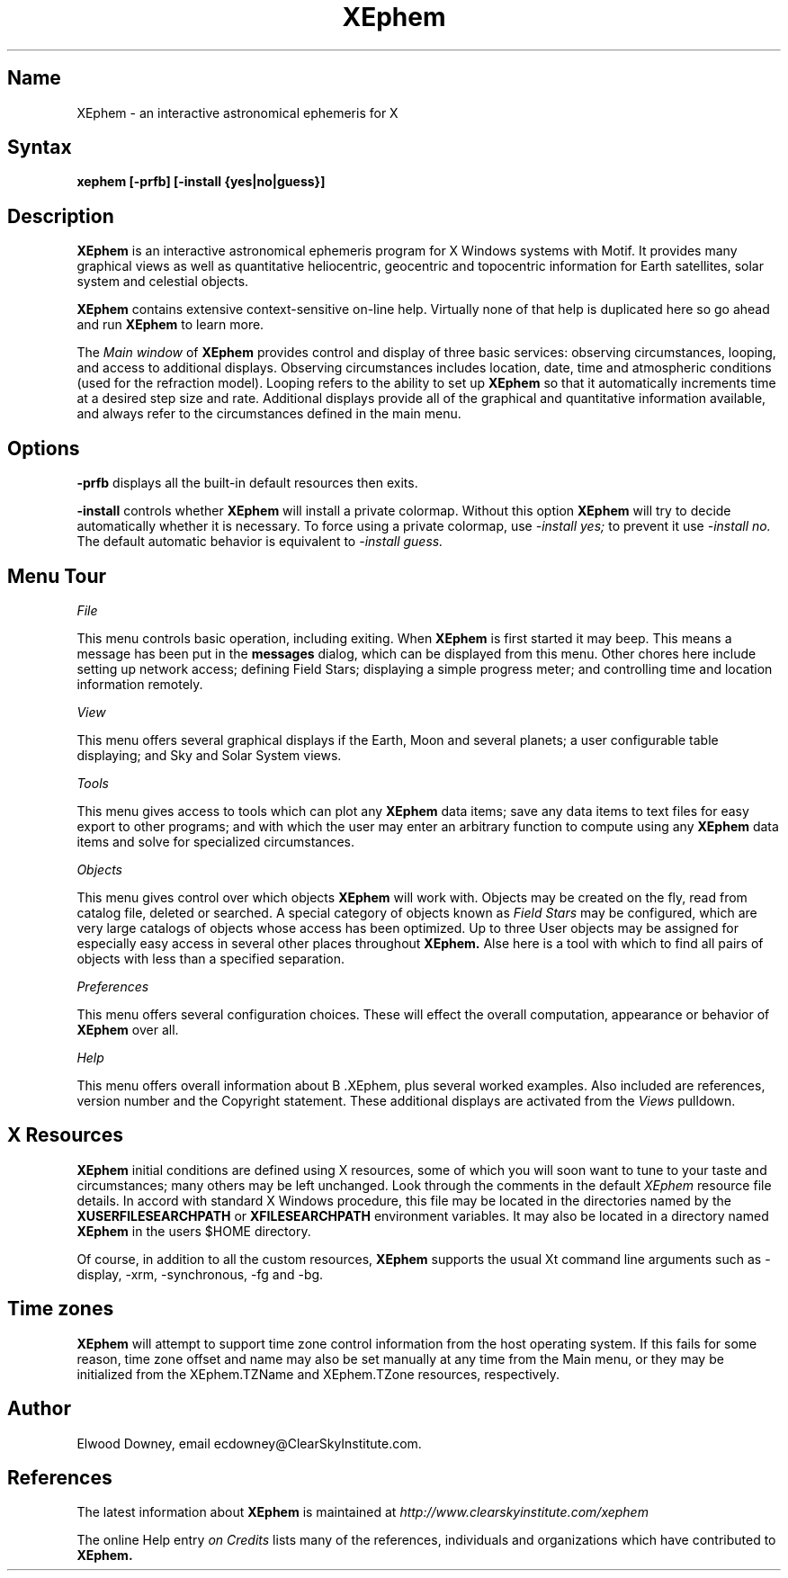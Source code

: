 .TH XEphem 1X
.SH Name
XEphem \- an interactive astronomical ephemeris for X
.SH Syntax
\fBxephem [-prfb] [-install {yes|no|guess}]\fP
.SH Description
.na
.nh
.PP
.B XEphem
is an interactive astronomical ephemeris program for X Windows systems with
Motif. It provides many graphical views as well as quantitative heliocentric,
geocentric and topocentric information for Earth satellites, solar system
and celestial objects.

.B XEphem
contains extensive context-sensitive on-line help. Virtually none of
that help is duplicated here so go ahead and run
.B XEphem
to learn more.

The
.I Main window
of
.B XEphem
provides control and display of three basic services: observing circumstances,
looping, and access to additional displays. Observing circumstances includes
location, date, time and atmospheric conditions (used for the refraction
model). Looping refers to the ability to set up
.B XEphem
so that it automatically increments time at a desired step size and
rate. Additional displays provide all of the graphical and quantitative
information available, and always refer to the circumstances defined in the
main menu.

.SH Options
.B -prfb
displays all the built-in default resources then exits.

.B -install
controls whether
.B XEphem
will install a private colormap. Without this option
.B XEphem
will try to decide automatically whether it is necessary. To force
using a private colormap, use 
.I -install yes;
to prevent it use
.I -install no.
The default automatic behavior is equivalent to
.I -install guess.

.SH Menu Tour
.I File

This menu controls basic operation, including exiting. When 
.B XEphem
is first started it may beep. This means a message
has been put in the
.B messages
dialog, which can be displayed from this
menu. Other chores here include setting up network access;
defining Field Stars; displaying a simple progress meter; and controlling
time and location information remotely.

.I View

This menu offers several graphical displays if the Earth, Moon and several
planets; a user configurable table displaying; and Sky and Solar System
views.

.I Tools

This menu gives access to tools which can plot any 
.B XEphem
data items; save any data items to text files for easy export to other
programs; and with which the user may enter an arbitrary function to
compute using any 
.B XEphem
data items and solve for specialized circumstances.

.I Objects

This menu gives control over which objects 
.B XEphem
will work with.
Objects may be created on the fly, read from catalog file, deleted or
searched. A special category of objects known as
.I Field Stars
may be configured, which are very large catalogs of objects whose access
has been optimized. Up to three User objects may be assigned for especially
easy access in several other places throughout 
.B XEphem.
Alse here is a tool with which to find all pairs
of objects with less than a specified separation.

.I Preferences

This menu offers several configuration choices. These will effect the
overall computation, appearance or behavior of
.B XEphem
over all.

.I Help

This menu offers overall information about
B .XEphem,
plus several worked examples.
Also included are references, version number and the Copyright statement.
These additional displays are activated from the 
.I Views
pulldown.

.SH X Resources
.B XEphem
initial conditions are defined using
X resources, some of which you will soon want to tune to your
taste and circumstances; many others may be left unchanged.
Look through the comments in the default 
.I XEphem
resource file details.
In accord with standard X Windows procedure, this file may be located in
the directories named by the
.B XUSERFILESEARCHPATH 
or
.B XFILESEARCHPATH
environment variables. It may also be located in a directory named
.B XEphem
in the users $HOME directory.

Of course, in addition to all the custom resources,
.B XEphem
supports
the usual Xt command line arguments such as -display, -xrm, -synchronous, -fg
and -bg.

.SH Time zones
.B XEphem
will attempt to
support time zone control information from the host operating system.
If this fails for some reason, time zone offset and name may also
be set manually at any time from the Main menu, or they may be initialized from
the XEphem.TZName and XEphem.TZone resources, respectively.

.SH Author
.PP
Elwood Downey, email ecdowney@ClearSkyInstitute.com.

.SH References
.PP
The latest information about
.B XEphem
is maintained at
.I http://www.clearskyinstitute.com/xephem
.PP
The online Help entry
.I on Credits
lists many of the references, individuals and organizations which have
contributed to
.B XEphem.
